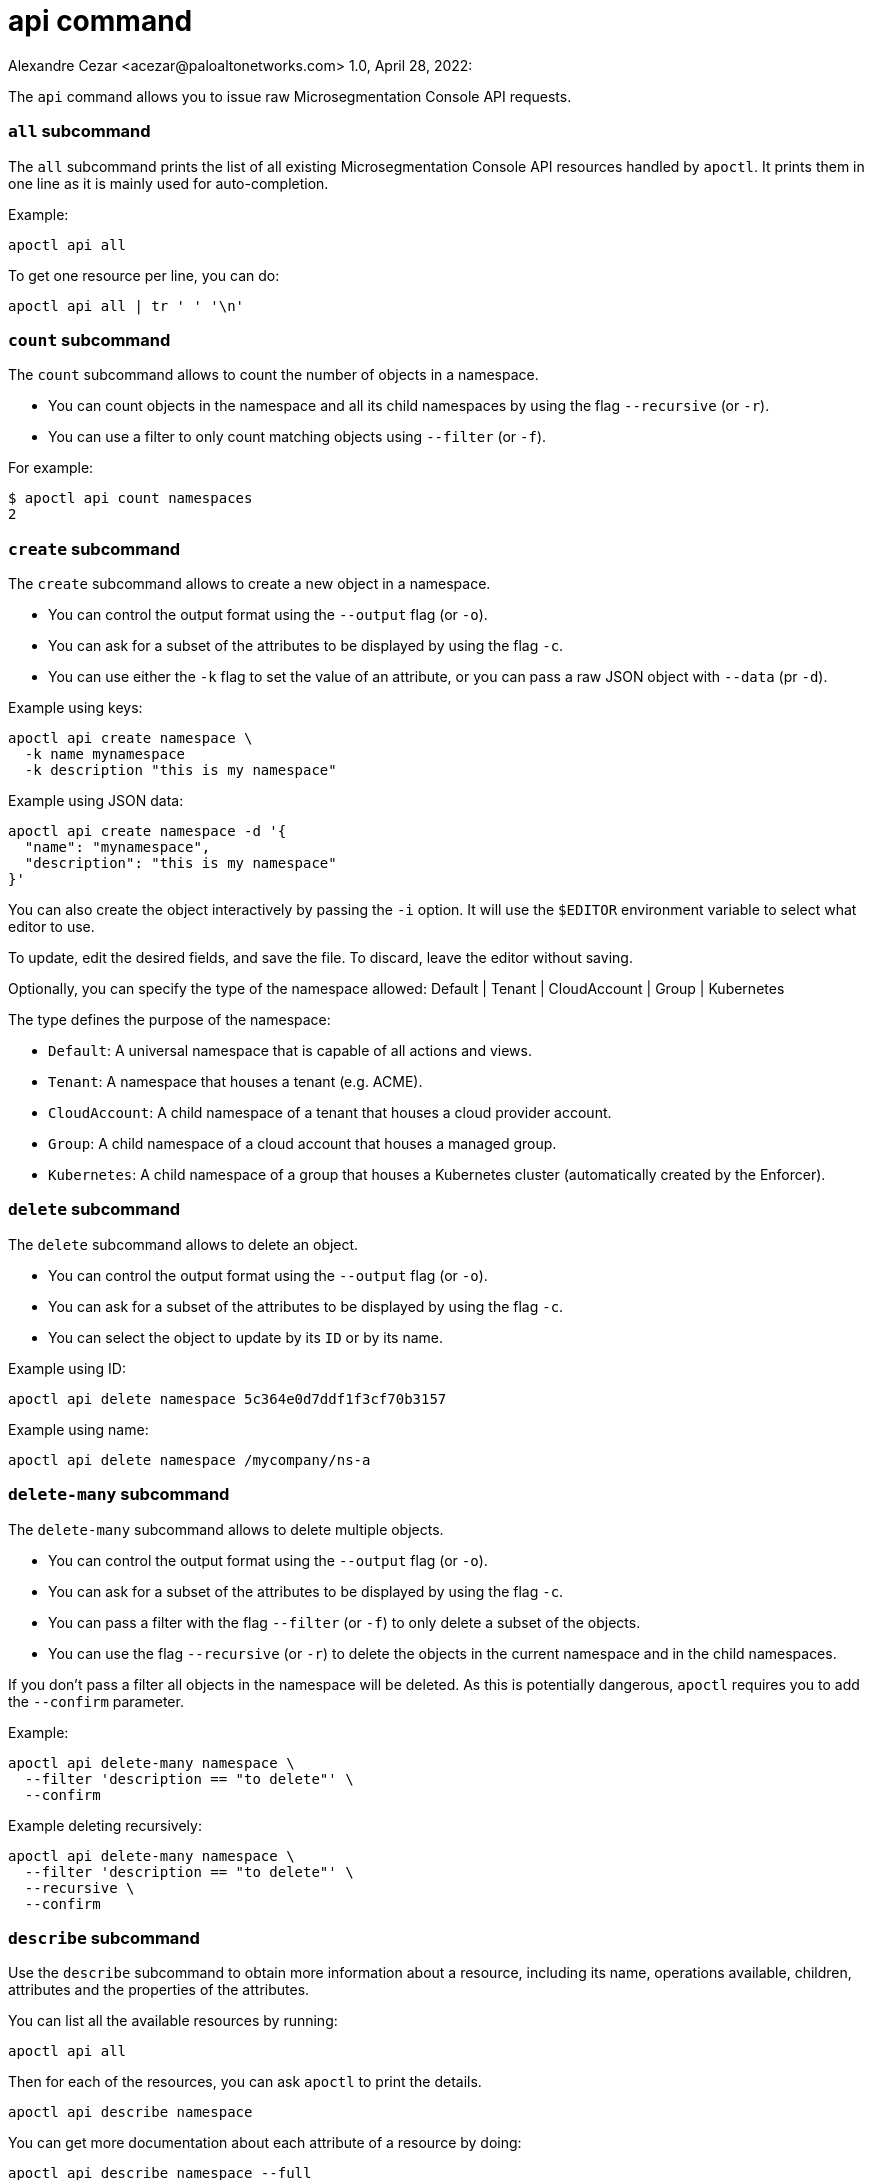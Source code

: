 = api command
Alexandre Cezar <acezar@paloaltonetworks.com> 1.0, April 28, 2022:

The `+api+` command allows you to issue raw Microsegmentation Console API requests.

=== `+all+` subcommand

The `+all+` subcommand prints the list of all existing Microsegmentation Console API resources
handled by `+apoctl+`.
It prints them in one line as it is mainly used for auto-completion.

Example:

 apoctl api all

To get one resource per line, you can do:

 apoctl api all | tr ' ' '\n'

=== `+count+` subcommand

The `+count+` subcommand allows to count the number of objects in a namespace.

* You can count objects in the namespace and all its child namespaces by using the flag `+--recursive+` (or `+-r+`).
* You can use a filter to only count matching objects using `+--filter+` (or `+-f+`).

For example:

 $ apoctl api count namespaces
 2

=== `+create+` subcommand

The `+create+` subcommand allows to create a new object in a namespace.

* You can control the output format using the `+--output+` flag (or `+-o+`).
* You can ask for a subset of the attributes to be displayed by using the flag `+-c+`.
* You can use either the `+-k+` flag to set the value of an attribute, or you can pass a raw JSON object with `+--data+` (pr `+-d+`).

Example using keys:

 apoctl api create namespace \
   -k name mynamespace
   -k description "this is my namespace"

Example using JSON data:

 apoctl api create namespace -d '{
   "name": "mynamespace",
   "description": "this is my namespace"
 }'

You can also create the object interactively by passing the `+-i+` option.
It will use the `+$EDITOR+` environment variable to select what editor to use.

To update, edit the desired fields, and save the file.
To discard, leave the editor without saving.

Optionally, you can specify the type of the namespace
allowed:    Default | Tenant | CloudAccount | Group | Kubernetes

The type defines the purpose of the namespace:

* `Default`: A universal namespace that is capable of all actions and views.
* `Tenant`: A namespace that houses a tenant (e.g. ACME).
* `CloudAccount`: A child namespace of a tenant that houses a cloud provider account.
* `Group`: A child namespace of a cloud account that houses a managed group.
* `Kubernetes`: A child namespace of a group that houses a Kubernetes cluster (automatically created by the Enforcer).


=== `+delete+` subcommand

The `+delete+` subcommand allows to delete an object.

* You can control the output format using the `+--output+` flag (or `+-o+`).
* You can ask for a subset of the attributes to be displayed by using the flag `+-c+`.
* You can select the object to update by its `+ID+` or by its name.

Example using ID:

 apoctl api delete namespace 5c364e0d7ddf1f3cf70b3157

Example using name:

 apoctl api delete namespace /mycompany/ns-a

=== `+delete-many+` subcommand

The `+delete-many+` subcommand allows to delete multiple objects.

* You can control the output format using the `+--output+` flag (or `+-o+`).
* You can ask for a subset of the attributes to be displayed by using the flag `+-c+`.
* You can pass a filter with the flag `+--filter+` (or `+-f+`) to only delete a subset of the objects.
* You can use the flag `+--recursive+` (or `+-r+`) to delete the objects in the current namespace and in the child namespaces.

If you don't pass a filter all objects in the namespace will be deleted.
As this is potentially dangerous, `+apoctl+` requires you to add the `+--confirm+` parameter.

Example:

 apoctl api delete-many namespace \
   --filter 'description == "to delete"' \
   --confirm

Example deleting recursively:

 apoctl api delete-many namespace \
   --filter 'description == "to delete"' \
   --recursive \
   --confirm

=== `+describe+` subcommand

Use the `+describe+` subcommand to obtain more information about a resource, including its name, operations available, children, attributes and the properties of the attributes.

You can list all the available resources by running:

 apoctl api all

Then for each of the resources, you can ask `+apoctl+` to print the details.

 apoctl api describe namespace

You can get more documentation about each attribute of a resource by doing:

 apoctl api describe namespace --full

=== `+export+` subcommand

The `+export+` subcommand allows you to export data for later import.

The export file can stored in a file for later import.
You can select the identities you want to export by providing the
identities you want to export as arguments.

You can also set the export label with the flag `+--label+`.
If you don't set one, the control plane will generate a silly name
automatically.

You can use the parameter `+--filter+` to pass a filter expression.
If you do so, only the objects matching this filter will be exported.

Finally, if you pass `+--base /path/to/previous/export+`, the new exported
data will be added to the content of the base file.
Note that if you export twice the same object, you will have it twice in
the resulting export data.

Example:

 apoctl api export netpol extnet --label "my-import" > ./myimport.yaml
 apoctl api export automation --base ./myimport.yaml --filter 'associatedTags contains color=blue'

To get more information on how to reimport type `+apoctl api import -h+`.

=== `+get+` subcommand

The `+get+` subcommand allows to retrieve an existing object from a namespace.

* You can control the output format using the `+--output+` flag (or `+-o+`).
* You can ask for a subset of the attributes to be displayed by using the flag `+-c+`.
* You can retrieve the object by giving its `+ID+` or its name.
* You can use the flag `+--recursive+` to find the object in the current namespace or in the child namespaces.

Example using ID:

 $ apoctl api get namespace 5c364e0d7ddf1f3cf70b3157 -c name
 {
     "name": "/mycompany/ns-a"
 }

Example using name:

 $ apoctl api get namespace /mycompany/ns-a -c ID
 {
     "ID": "5c364e0d7ddf1f3cf70b3157"
 }

If the name matches multiple objects, `+apoctl+` will return an error.

=== `+import+` subcommand

The `+import+` subcommand allows you to import object from a file
exported using the `+export+` subcommand. When importing,
the label is used to determine whether to overwrite the existing
configuration or to generate new configuration. If the tag does not
remain consistent, it may result in the undesired duplication of
the configuration.

To import from a file:

 apoctl api import -f ./myimport.yaml -n /dest/ns

You can also import data by reading from `+stdin+`:

 cat ./myimport.yaml | apoctl api import -f - -n /dest/ns

It is also possible to import from a remote file:

 apoctl api import --url https://myserver/myimport.yaml

You can always override the `+label+` declared in the file by using the flag `+--label+`.

You can delete the data previously imported by using the `+--delete+` flag:

 apoctl api import --file ./myimport.yaml --delete


==== Templating

The `+import+` command supports templating. You can create generic import files
for a generic task, and configure various parts during the import procedure.

The template is using the `+gotemplate+` syntax (https://golang.org/pkg/text/template/).

There are two kind of templated values:

* `+.Values.X+`: configurable during import with the flag `+--set X=Y+`
* `+.Aporeto.X+`: computed by `+apoctl+`:
** `+.Aporeto.API+`: The target API URL
** `+.Aporeto.Namespace+`: The target namespace `+apoctl+` is pointing to

`+apoctl+` uses the Sprig library.
All the Sprig functions are available.
You can see the full list of functions at http://masterminds.github.io/sprig/.

==== Example

If we assume we have an import file looking like:

 APIVersion: 1
 label: allow-dns
 data:
   externalnetworks:
   - name: DNS
     associatedTags:
     - "ext:net=dns"
     entries:
     - 0.0.0.0/0
     servicePorts:
     - "udp/53"
   networkaccesspolicies:
   - name: allow-dns
     action: Allow
     propagate: {{ default .Values.propagate false }}
     subject:
     - - $identity=processingunit
       - $namespace={{ .Aporeto.Namespace }}
     object:
     - - "ext:net=dns"

You can render a template without importing it in by using the flag `+--render+`.

For instance, running on this file:

[,console]
----
$ apoctl api import --file my-import.yaml --render \
  -n /my/namespace \
  --set propagate=true

APIVersion: 1
label: allow-dns
data:
  externalnetworks:
  - name: DNS
    associatedTags:
    - "ext:net=dns"
    entries:
    - 0.0.0.0/0
    servicePorts:
    - "udp/53"
  networkaccesspolicies:
  - name: allow-dns
    action: Allow
    propagate: true
    subject:
    - - $identity=processingunit
      - $namespace=/my/namespace
    object:
    - - "ext:net=dns"
----

==== Using a values file

Instead of using `+--set+`, you can write a file setting the values then use this file to
populate the template values.

For instance you can write the file `+values.yaml+` containing:

 propagate: true

Then run:

 apoctl api import --file my-import.yaml --render --values ./values.yaml

This is strictly equivalent to the previous example.

==== Converting an import file to Kubernetes CRD

This is only useful if you use `+aporeto-operator+`.
You can convert an existing import file to the Kubernetes CRD managed by `+aporeto-operator+`
with the flag `+--to-k8s-crd+`.

For example:

 $ apoctl api import --file my-import.yaml --to-k8s-crd
 apiVersion: api.aporeto.io/v1beta1
 kind: ExternalNetwork
 metadata:
   name: DNS
 spec:
   associatedTags:
   - ext:net=dns
   entries:
   - 0.0.0.0/0
   servicePorts:
   - "udp/53"
 ---
 apiVersion: api.aporeto.io/v1beta1
 kind: NetworkAccessPolicy
 metadata:
   name: allow-dns
 spec:
   action: Allow
   object:
   - - ext:net=dns
   propagate: true
   subject:
   - - $identity=processingunit
     - $namespace=/my/namespace

You can use this command to directly import the file into Kubernetes with the command:

 apoctl api import --file my-import.yaml --to-k8s-crd | kubectl apply -f -

=== `+info+` subcommand

The `+info+` subcommand prints the actual Microsegmentation Console API configuration `+apoctl+` is pointing to.
This command is useful to verify exactly where the subsequent commands will issued to avoid any mistakes.

It prints:

* The current API URL
* The current namespace
* The eventual currently used appcred path

The printed data can also be used to create a configuration profile:

 apoctl api info > ~/.apoctl/my-profile.yaml

=== `+list+` subcommand

The `+list+` subcommand allows to list all the objects in a namespace.

* You can control the output format using the `+--output+` flag (or `+-o+`).
* You can ask for a subset of the attributes to be displayed by using the flag `+-c+`.
* You can list all objects in the namespace and all its child namespaces by using the flag `+--recursive+` (or `+-r+`).

For example:

 $ apoctl api list namespaces -n /mycompany -c ID -c name -c namespace
 [
   {
     "ID": "5c364e0d7ddf1f3cf70b3157",
     "name": "/mycompany/ns-a",
     "namespace": "/mycompany",
   },
   {
     "ID": "5b490ecc7ddf1f2a37742285",
     "name": "/mycompany/ns-b",
     "namespace": "/mycompany",
   }
 ]

To get the data formatted as YAML:

 $ apoctl api list namespaces -n /mycompany -o yaml -c ID -c name -c namespace
 - ID: 5c364e0d7ddf1f3cf70b3157
   name: /mycompany/ns-a
   namespace: /mycompany"
 - ID: 5b490ecc7ddf1f2a37742285
   name: /mycompany/ns-b
   namespace: /mycompany"

To get the data formatted in a table:

[,console]
----
$ apoctl api list namespaces -n /mycompany -o table -c ID -c name -c namespace

            ID            |      name       | namespace
+--------------------------+-----------------+-----------+
  5c364e0d7ddf1f3cf70b3157 | /mycompany/ns-b | /mycompany
  5b490ecc7ddf1f2a37742285 | /mycompany/ns-a | /mycompany
----

You can pass a filter to search for something in particular using the `+--filter+` flag or `+-f+` shorthand.

 apoctl api list namespaces --filter 'name == /mycompany/ns-a or name == /mycompany/ns-b'

=== `+listen+` subcommand

Use the `+listen+` subcommand to start a listening daemon.
The daemon connects to the Microsegmentation Console event channel and
prints the events.

To listen to events on the current namespace:

 apoctl api listen

To listen to events on the current namespace recursively:

 apoctl api listen -r

To only listen to events for a particular resource:

 apoctl api listen --identity processingunit

If the connection gets interrupted, `+apoctl+` will print an error and
try to reconnect until the command is interrupted.

Note that any events that occurred while disconnected will not be
recovered.

=== `+search+` subcommand

The `+search+` subcommand performs a full text search on your namespaces.

* You can control the output format using the `+--output+` flag (or `+-o+`).
* You can ask for a subset of the attributes to be displayed by using the flag `+-c+`.
* You can list all objects in the namespace and all its child namespaces by using the flag `+--recursive+` (or `+-r+`).

For instance:

 apoctl api search mythings
 apoctl api search "+identity:enforcer data.type:docker" -r -c name

You can find more information about the query language at http://blevesearch.com/docs/Query-String-Query/.

=== `+stub+` subcommand

The `+stub+` subcommand prints a YAML or JSON skeleton of the attributes of an API resource.

For instance:

 $ apoctl api stub extnet
 annotations: {}
 associatedTags: []
 description: ""
 entries: null
 metadata: []
 name: ""
 servicePorts:
 - "tcp/1:65535"
 protected: false

You can also set a different level of indentation with the flag `+--indent+`.

=== `+update+` subcommand

The `+update+` subcommand allows to update an existing object from a namespace.

* You can control the output format using the `+--output+` flag (or `+-o+`).
* You can ask for a subset of the attributes to be displayed by using the flag `+-c+`.
* You can use the flag `+--recursive+` to find the object in the current namespace or in the child namespaces.
* You can select the object to update by its `+ID+` or by its name.
* You can use the `+-k+` flags to send individual keys or `+-d+` to send JSON data.

Example using ID:

 apoctl api update namespace 5c364e0d7ddf1f3cf70b3157 \
   -k description "new description"

Example using name:

 apoctl api update namespace /mycompany/ns-a -d '{
     "description": "new description"
 }'

You can also edit the object interactively by passing the `+-i+` option.
It will use the `+$EDITOR+` environment variable to select what editor to use.

To update, edit the desired fields, and save the file.
To discard, leave the editor without saving.